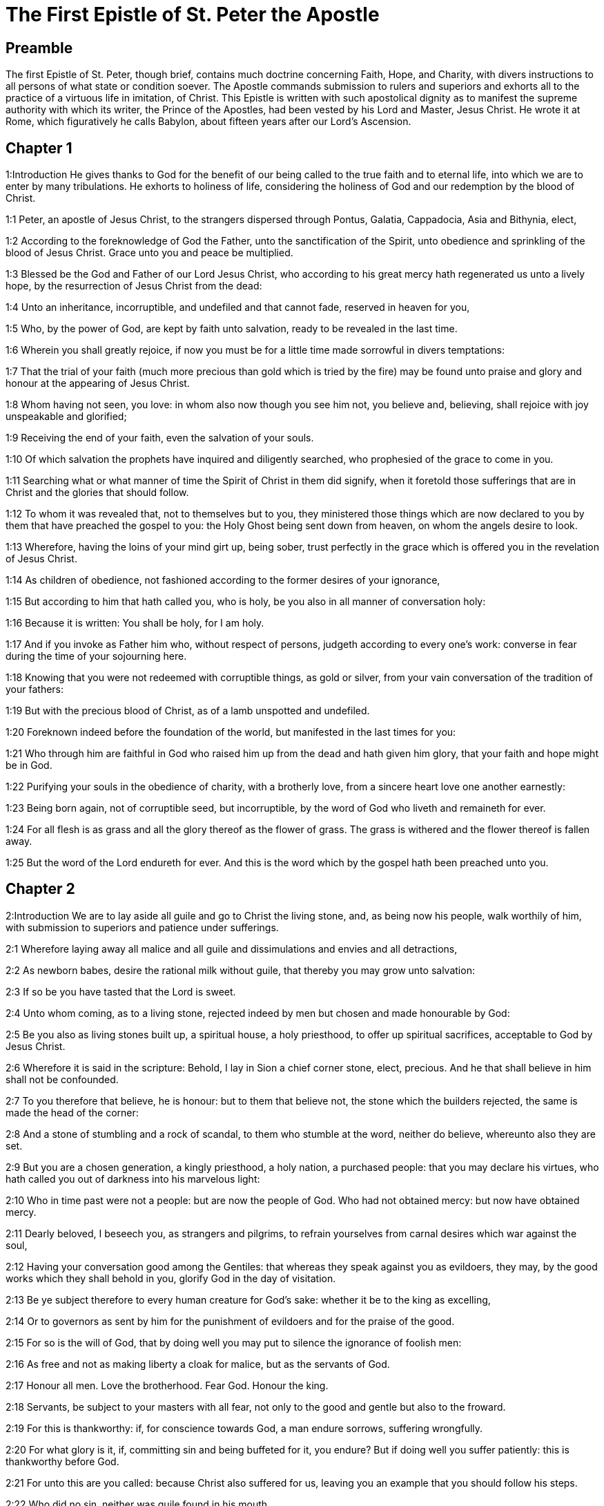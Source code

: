 = The First Epistle of St. Peter the Apostle

== Preamble

The first Epistle of St. Peter, though brief, contains much doctrine concerning Faith, Hope, and Charity, with divers instructions to all persons of what state or condition soever. The Apostle commands submission to rulers and superiors and exhorts all to the practice of a virtuous life in imitation, of Christ. This Epistle is written with such apostolical dignity as to manifest the supreme authority with which its writer, the Prince of the Apostles, had been vested by his Lord and Master, Jesus Christ. He wrote it at Rome, which figuratively he calls Babylon, about fifteen years after our Lord’s Ascension.   

== Chapter 1

1:Introduction
He gives thanks to God for the benefit of our being called to the true faith and to eternal life, into which we are to enter by many tribulations. He exhorts to holiness of life, considering the holiness of God and our redemption by the blood of Christ.  

1:1
Peter, an apostle of Jesus Christ, to the strangers dispersed through Pontus, Galatia, Cappadocia, Asia and Bithynia, elect,  

1:2
According to the foreknowledge of God the Father, unto the sanctification of the Spirit, unto obedience and sprinkling of the blood of Jesus Christ. Grace unto you and peace be multiplied.  

1:3
Blessed be the God and Father of our Lord Jesus Christ, who according to his great mercy hath regenerated us unto a lively hope, by the resurrection of Jesus Christ from the dead:  

1:4
Unto an inheritance, incorruptible, and undefiled and that cannot fade, reserved in heaven for you,  

1:5
Who, by the power of God, are kept by faith unto salvation, ready to be revealed in the last time.  

1:6
Wherein you shall greatly rejoice, if now you must be for a little time made sorrowful in divers temptations:  

1:7
That the trial of your faith (much more precious than gold which is tried by the fire) may be found unto praise and glory and honour at the appearing of Jesus Christ.  

1:8
Whom having not seen, you love: in whom also now though you see him not, you believe and, believing, shall rejoice with joy unspeakable and glorified;  

1:9
Receiving the end of your faith, even the salvation of your souls.  

1:10
Of which salvation the prophets have inquired and diligently searched, who prophesied of the grace to come in you.  

1:11
Searching what or what manner of time the Spirit of Christ in them did signify, when it foretold those sufferings that are in Christ and the glories that should follow.  

1:12
To whom it was revealed that, not to themselves but to you, they ministered those things which are now declared to you by them that have preached the gospel to you: the Holy Ghost being sent down from heaven, on whom the angels desire to look.  

1:13
Wherefore, having the loins of your mind girt up, being sober, trust perfectly in the grace which is offered you in the revelation of Jesus Christ.  

1:14
As children of obedience, not fashioned according to the former desires of your ignorance,  

1:15
But according to him that hath called you, who is holy, be you also in all manner of conversation holy:  

1:16
Because it is written: You shall be holy, for I am holy.  

1:17
And if you invoke as Father him who, without respect of persons, judgeth according to every one’s work: converse in fear during the time of your sojourning here.  

1:18
Knowing that you were not redeemed with corruptible things, as gold or silver, from your vain conversation of the tradition of your fathers:  

1:19
But with the precious blood of Christ, as of a lamb unspotted and undefiled.  

1:20
Foreknown indeed before the foundation of the world, but manifested in the last times for you:  

1:21
Who through him are faithful in God who raised him up from the dead and hath given him glory, that your faith and hope might be in God.  

1:22
Purifying your souls in the obedience of charity, with a brotherly love, from a sincere heart love one another earnestly:  

1:23
Being born again, not of corruptible seed, but incorruptible, by the word of God who liveth and remaineth for ever.  

1:24
For all flesh is as grass and all the glory thereof as the flower of grass. The grass is withered and the flower thereof is fallen away.  

1:25
But the word of the Lord endureth for ever. And this is the word which by the gospel hath been preached unto you.   

== Chapter 2

2:Introduction
We are to lay aside all guile and go to Christ the living stone, and, as being now his people, walk worthily of him, with submission to superiors and patience under sufferings.  

2:1
Wherefore laying away all malice and all guile and dissimulations and envies and all detractions,  

2:2
As newborn babes, desire the rational milk without guile, that thereby you may grow unto salvation:  

2:3
If so be you have tasted that the Lord is sweet.  

2:4
Unto whom coming, as to a living stone, rejected indeed by men but chosen and made honourable by God:  

2:5
Be you also as living stones built up, a spiritual house, a holy priesthood, to offer up spiritual sacrifices, acceptable to God by Jesus Christ.  

2:6
Wherefore it is said in the scripture: Behold, I lay in Sion a chief corner stone, elect, precious. And he that shall believe in him shall not be confounded.  

2:7
To you therefore that believe, he is honour: but to them that believe not, the stone which the builders rejected, the same is made the head of the corner:  

2:8
And a stone of stumbling and a rock of scandal, to them who stumble at the word, neither do believe, whereunto also they are set.  

2:9
But you are a chosen generation, a kingly priesthood, a holy nation, a purchased people: that you may declare his virtues, who hath called you out of darkness into his marvelous light:  

2:10
Who in time past were not a people: but are now the people of God. Who had not obtained mercy: but now have obtained mercy.  

2:11
Dearly beloved, I beseech you, as strangers and pilgrims, to refrain yourselves from carnal desires which war against the soul,  

2:12
Having your conversation good among the Gentiles: that whereas they speak against you as evildoers, they may, by the good works which they shall behold in you, glorify God in the day of visitation.  

2:13
Be ye subject therefore to every human creature for God’s sake: whether it be to the king as excelling,  

2:14
Or to governors as sent by him for the punishment of evildoers and for the praise of the good.  

2:15
For so is the will of God, that by doing well you may put to silence the ignorance of foolish men:  

2:16
As free and not as making liberty a cloak for malice, but as the servants of God.  

2:17
Honour all men. Love the brotherhood. Fear God. Honour the king.  

2:18
Servants, be subject to your masters with all fear, not only to the good and gentle but also to the froward.  

2:19
For this is thankworthy: if, for conscience towards God, a man endure sorrows, suffering wrongfully.  

2:20
For what glory is it, if, committing sin and being buffeted for it, you endure? But if doing well you suffer patiently: this is thankworthy before God.  

2:21
For unto this are you called: because Christ also suffered for us, leaving you an example that you should follow his steps.  

2:22
Who did no sin, neither was guile found in his mouth.  

2:23
Who, when he was reviled, did not revile: when he suffered, he threatened not, but delivered himself to him that judged him unjustly.  

2:24
Who his own self bore our sins in his body upon the tree: that we, being dead to sins, should live to justice: by whose stripes you were healed.  

2:25
For you were as sheep going astray: but you are now converted to the shepherd and bishop of your souls.   

== Chapter 3

3:Introduction
How wives are to behave to their husbands. What ornaments they are to seek. Exhortations to divers Virtues.  

3:1
In like manner also, let wives be subject to their husbands: that, if any believe not the word, they may be won without the word, by the conversation of the wives,  

3:2
Considering your chaste conversation with fear.  

3:3
Whose adorning, let it not be the outward plaiting of the hair, or the wearing of gold, or the putting on of apparel:  

3:4
But the hidden man of the heart, in the incorruptibility of a quiet and a meek spirit which is rich in the sight of God.  

3:5
For after this manner heretofore, the holy women also who trusted in God adorned themselves, being in subjection to their own husbands:  

3:6
As Sara obeyed Abraham, calling him lord: whose daughters you are, doing well and not fearing any disturbance.  

3:7
Ye husbands, likewise dwelling with them according to knowledge, giving honour to the female as to the weaker vessel and as to the co-heirs of the grace of life: that your prayers be not hindered.  

3:8
And in fine, be ye all of one mind, having compassion one of another, being lovers of the brotherhood, merciful, modest, humble:  

3:9
Not rendering evil for evil, nor railing for railing, but contrariwise, blessing: for unto this are you called, that you may inherit a blessing.  

3:10
For he that will love life and see good days, let him refrain his tongue from evil, and his lips that they speak no guile.  

3:11
Let him decline from evil and do good: Let him seek after peace and pursue it:  

3:12
Because the eyes of the Lord are upon the just, and his ears unto their prayers but the countenance of the Lord upon them that do evil things.  

3:13
And who is he that can hurt you, if you be zealous of good?  

3:14
But if also you suffer any thing for justice’ sake, blessed are ye. And be not afraid of their fear: and be not troubled.  

3:15
But sanctify the Lord Christ in your hearts, being ready always to satisfy every one that asketh you a reason of that hope which is in you.  

3:16
But with modesty and fear, having a good conscience: that whereas they speak evil of you, they may be ashamed who falsely accuse your good conversation in Christ.  

3:17
For it is better doing well (if such be the will of God) to suffer than doing ill.  

3:18
Because Christ also died once for our sins, the just for the unjust: that he might offer us to God, being put to death indeed in the flesh, but enlivened in the spirit,  

3:19
In which also coming he preached to those spirits that were in prison:  Spirits that were in prison.... See here a proof of a third place, or middle state of souls: for these spirits in prison, to whom Christ went to preach, after his death, were not in heaven; nor yet in the hell of the damned: because heaven is no prison: and Christ did not go to preach to the damned.  

3:20
Which had been some time incredulous, when they waited for the patience of God in the days of Noe, when the ark was a building: wherein a few, that is, eight souls, were saved by water.  

3:21
Whereunto baptism, being of the like form, now saveth you also: not the putting away of the filth of the flesh, but, the examination of a good conscience towards God by the resurrection of Jesus Christ.  Whereunto baptism, etc.... Baptism is said to be of the like form with the water by which Noe was saved, because the one was a figure of the other. Not the putting away, etc.... As much as to say, that baptism has not its efficacy, in order to salvation, from its washing away any bodily filth or dirt; but from its purging the conscience from sin, when accompanied with suitable dispositions in the party, to answer the interrogations made at that time, with relation to faith, the renouncing of Satan with all his works; and the obedience to God’s commandments.  

3:22
Who is on the right hand of God, swallowing down death that we might be made heirs of life everlasting: being gone into heaven, the angels and powers and virtues being made subject to him.   

== Chapter 4

4:Introduction
Exhortations to cease from sin, to mutual charity, to do all for the glory of God, to be willing to suffer for Christ.  

4:1
Christ therefore having suffered in the flesh, be you also armed with the same thought: for he that hath suffered in the flesh hath ceased from sins:  

4:2
That now he may live the rest of his time in the flesh, not after the desires of men but according to the will of God.  

4:3
For the time past is sufficient to have fulfilled the will of the Gentiles, for them who have walked in riotousness, lusts, excess of wine, revellings, banquetings and unlawful worshipping of idols.  

4:4
Wherein they think it strange that you run not with them into the same confusion of riotousness: speaking evil of you.  

4:5
Who shall render account to him who is ready to judge the living and the dead.  

4:6
For, for this cause was the gospel preached also to the dead: That they might be judged indeed according to men, in the flesh: but may live according to God, in the Spirit.  

4:7
But the end of all is at hand. Be prudent therefore and watch in prayers.  

4:8
But before all things have a constant mutual charity among yourselves: for charity covereth a multitude of sins.  

4:9
Using hospitality one towards another, without murmuring,  

4:10
As every man hath received grace, ministering the same one to another: as good stewards of the manifold grace of God.  

4:11
If any man speak, let him speak, as the words of God. If any minister, let him do it, as of the power which God administereth: that in all things God may be honoured through Jesus Christ: to whom is glory and empire for ever and ever. Amen.  

4:12
Dearly beloved, think not strange the burning heat which is to try you: as if some new thing happened to you.  

4:13
But if you partake of the sufferings of Christ, rejoice that, when his glory shall be revealed, you may also be glad with exceeding joy.  

4:14
If you be reproached for the name of Christ, you shall be blessed: for that which is of the honour, glory and power of God, and that which is his Spirit resteth upon you.  

4:15
But let none of you suffer as a murderer or a thief or a railer or a coveter of other men’s things.  

4:16
But, if as a Christian, let him not be ashamed: but let him glorify God in that name.  

4:17
For the time is, that judgment should begin at the house of God. And if at first at us, what shall be the end of them that believe not the gospel of God?  

4:18
And if the just man shall scarcely be saved, where shall the ungodly and the sinner appear?  Scarcely.... That is, not without much labour and difficulty; and because of the dangers which constantly surround, the temptations of the world, of the devil, and of our own corrupt nature.  

4:19
Wherefore let them also that suffer according to the will of God commend their souls in good deeds to the faithful Creator.   

== Chapter 5

5:Introduction
He exhorts both priests and laity to their respective duties and recommends to all humility and watchfulness.  

5:1
The ancients therefore that are among you, I beseech who am myself also an ancient and a witness of the sufferings of Christ, as also a partaker of that glory which is to be revealed in time to come:  

5:2
Feed the flock of God which is among you, taking care of it, not by constraint but willingly, according to God: not for filthy lucre’s sake but voluntarily:  

5:3
Neither as lording it over the clergy but being made a pattern of the flock from the heart.  

5:4
And when the prince of pastors shall appear, you shall receive a never fading crown of glory.  

5:5
In like manner, ye young men, be subject to the ancients. And do you all insinuate humility one to another: for God resisteth the proud, but to the humble he giveth grace.  

5:6
Be you humbled therefore under the mighty hand of God, that he may exalt you in the time of visitation:  

5:7
Casting all your care upon him, for he hath care of you.  

5:8
Be sober and watch: because your adversary the devil, as a roaring lion, goeth about seeking whom he may devour.  

5:9
Whom resist ye, strong in faith: knowing that the same affliction befalls, your brethren who are in the world.  

5:10
But the God of all grace, who hath called us unto his eternal glory in Christ Jesus, after you have suffered a little, will himself perfect you and confirm you and establish you.  

5:11
To him be glory and empire, for ever and ever. Amen.  

5:12
By Sylvanus, a faithful brother unto you, as I think, I have written briefly: beseeching and testifying that this is the true grace of God, wherein you stand.  

5:13
The church that is in Babylon, elected together with you, saluteth you. And so doth my son, Mark.  

5:14
Salute one another with a holy kiss. Grace be to all you who are in Christ Jesus. Amen. 